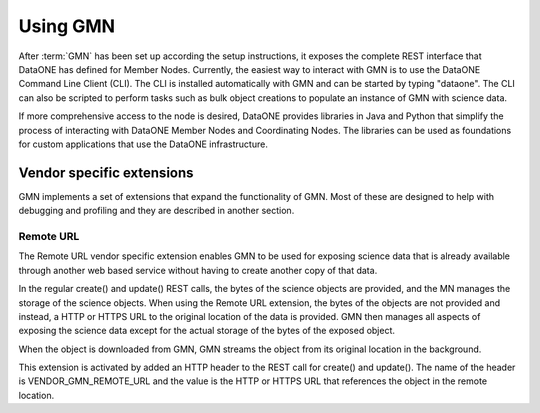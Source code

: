 Using GMN
=========

After :term:`GMN` has been set up according the setup instructions, it exposes
the complete REST interface that DataONE has defined for Member Nodes.
Currently, the easiest way to interact with GMN is to use the DataONE Command
Line Client (CLI). The CLI is installed automatically with GMN and can be
started by typing "dataone". The CLI can also be scripted to perform tasks such
as bulk object creations to populate an instance of GMN with science data.

If more comprehensive access to the node is desired, DataONE provides libraries
in Java and Python that simplify the process of interacting with DataONE Member
Nodes and Coordinating Nodes. The libraries can be used as foundations for
custom applications that use the DataONE infrastructure.


Vendor specific extensions
~~~~~~~~~~~~~~~~~~~~~~~~~~

GMN implements a set of extensions that expand the functionality of GMN. Most of
these are designed to help with debugging and profiling and they are described
in another section.


Remote URL
----------

The Remote URL vendor specific extension enables GMN to be used for exposing
science data that is already available through another web based service without
having to create another copy of that data.

In the regular create() and update() REST calls, the bytes of the science
objects are provided, and the MN manages the storage of the science objects.
When using the Remote URL extension, the bytes of the objects are not provided
and instead, a HTTP or HTTPS URL to the original location of the data is
provided. GMN then manages all aspects of exposing the science data except for
the actual storage of the bytes of the exposed object.

When the object is downloaded from GMN, GMN streams the object from its original
location in the background.

This extension is activated by added an HTTP header to the REST call for
create() and update(). The name of the header is VENDOR_GMN_REMOTE_URL and the
value is the HTTP or HTTPS URL that references the object in the remote
location.
